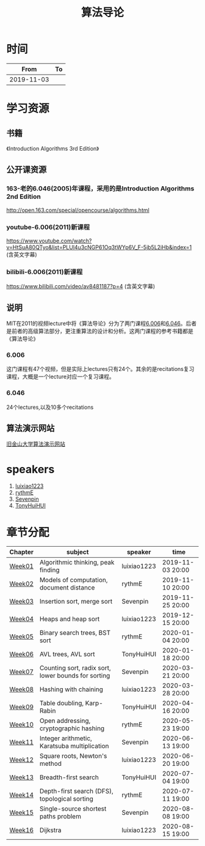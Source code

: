 #+TITLE: 算法导论

* 时间

|       From | To |
|------------+----|
| 2019-11-03 |    |

* 学习资源

** 书籍

《Introduction Algorithms 3rd Edition》

** 公开课资源

*** 163-老的6.046(2005)年课程，采用的是Introduction Algorithms 2nd Edition
http://open.163.com/special/opencourse/algorithms.html

*** youtube-6.006(2011)新课程

https://www.youtube.com/watch?v=HtSuA80QTyo&list=PLUl4u3cNGP61Oq3tWYp6V_F-5jb5L2iHb&index=1 (含英文字幕)

*** bilibili-6.006(2011)新课程

https://www.bilibili.com/video/av8481187?p=4 (含英文字幕)

** 说明

MIT在2011的视频lecture中将《算法导论》分为了两门课程[[https://ocw.mit.edu/courses/electrical-engineering-and-computer-science/6-006-introduction-to-algorithms-fall-2011/][6.006]]和[[https://ocw.mit.edu/courses/electrical-engineering-and-computer-science/6-046j-design-and-analysis-of-algorithms-spring-2015/][6.046]]。后者是前者的高级算法部分，更注重算法的设计和分析。这两门课程的参考书籍都是《算法导论》

*** 6.006

这门课程有47个视频，但是实际上lectures只有24个。其余的是recitations复习课程，大概是一个lecture对应一个复习课程。

*** 6.046

24个lectures,以及10多个recitations

** 算法演示网站

[[https://www.cs.usfca.edu/~galles/visualization/Algorithms.html][旧金山大学算法演示网站]]

* speakers

1. [[https://github.com/luixiao1223][luixiao1223]]
2. [[https://github.com/rythmE][rythmE]]
3. [[https://github.com/Sevenpin][Sevenpin]]
4. [[https://github.com/TonyHuiHUI][TonyHuiHUI]]

* 章节分配

| Chapter | subject                                             | speaker     | time             |
|---------+-----------------------------------------------------+-------------+------------------|
| [[https://github.com/luixiao1223/BookShare/tree/master/introduction_to_algorithm/week01][Week01]]  | Algorithmic thinking, peak finding                  | luixiao1223 | 2019-11-03 20:00 |
| [[https://ocw.mit.edu/courses/electrical-engineering-and-computer-science/6-006-introduction-to-algorithms-fall-2011/lecture-notes/][Week02]]  | Models of computation, document distance            | rythmE      | 2019-11-10 20:00 |
| [[https://github.com/luixiao1223/BookShare/tree/master/introduction_to_algorithm/week03][Week03]]  | Insertion sort, merge sort                          | Sevenpin    | 2019-11-25 20:00 |
| [[https://github.com/luixiao1223/BookShare/tree/master/introduction_to_algorithm][Week04]]  | Heaps and heap sort                                 | luixiao1223 | 2019-12-15 20:00 |
| [[https://ocw.mit.edu/courses/electrical-engineering-and-computer-science/6-006-introduction-to-algorithms-fall-2011/lecture-notes/][Week05]]  | Binary search trees, BST sort                       | rythmE      | 2020-01-04 20:00 |
| [[https://ocw.mit.edu/courses/electrical-engineering-and-computer-science/6-006-introduction-to-algorithms-fall-2011/lecture-notes/][Week06]]  | AVL trees, AVL sort                                 | TonyHuiHUI  | 2020-01-18 20:00 |
| [[https://ocw.mit.edu/courses/electrical-engineering-and-computer-science/6-006-introduction-to-algorithms-fall-2011/lecture-notes/][Week07]]  | Counting sort, radix sort, lower bounds for sorting | Sevenpin    | 2020-03-21 20:00 |
| [[https://ocw.mit.edu/courses/electrical-engineering-and-computer-science/6-006-introduction-to-algorithms-fall-2011/lecture-notes/][Week08]]  | Hashing with chaining                               | luixiao1223 | 2020-03-28 20:00 |
| [[https://ocw.mit.edu/courses/electrical-engineering-and-computer-science/6-006-introduction-to-algorithms-fall-2011/lecture-notes/][Week09]]  | Table doubling, Karp-Rabin                          | TonyHuiHUI  | 2020-04-16 20:00 |
| [[https://ocw.mit.edu/courses/electrical-engineering-and-computer-science/6-006-introduction-to-algorithms-fall-2011/lecture-notes/][Week10]]  | Open addressing, cryptographic hashing              | rythmE      | 2020-05-23 19:00 |
| [[https://ocw.mit.edu/courses/electrical-engineering-and-computer-science/6-006-introduction-to-algorithms-fall-2011/lecture-notes/][Week11]]  | Integer arithmetic, Karatsuba multiplication        | Sevenpin    | 2020-06-13 19:00 |
| [[https://ocw.mit.edu/courses/electrical-engineering-and-computer-science/6-006-introduction-to-algorithms-fall-2011/lecture-notes/][Week12]]  | Square roots, Newton's method                       | luixiao1223 | 2020-06-20 19:00 |
| [[https://ocw.mit.edu/courses/electrical-engineering-and-computer-science/6-006-introduction-to-algorithms-fall-2011/lecture-notes/][Week13]]  | Breadth-first search                                | TonyHuiHUI  | 2020-07-04 19:00 |
| [[https://ocw.mit.edu/courses/electrical-engineering-and-computer-science/6-006-introduction-to-algorithms-fall-2011/lecture-notes/][Week14]]  | Depth-first search (DFS), topological sorting       | rythmE      | 2020-07-11 19:00 |
| [[https://ocw.mit.edu/courses/electrical-engineering-and-computer-science/6-006-introduction-to-algorithms-fall-2011/lecture-notes/][Week15]]  | Single-source shortest paths problem                | Sevenpin    | 2020-08-08 19:00 |
| [[https://ocw.mit.edu/courses/electrical-engineering-and-computer-science/6-006-introduction-to-algorithms-fall-2011/lecture-notes/][Week16]]  | Dijkstra                                            | luixiao1223 | 2020-08-15 19:00 |




